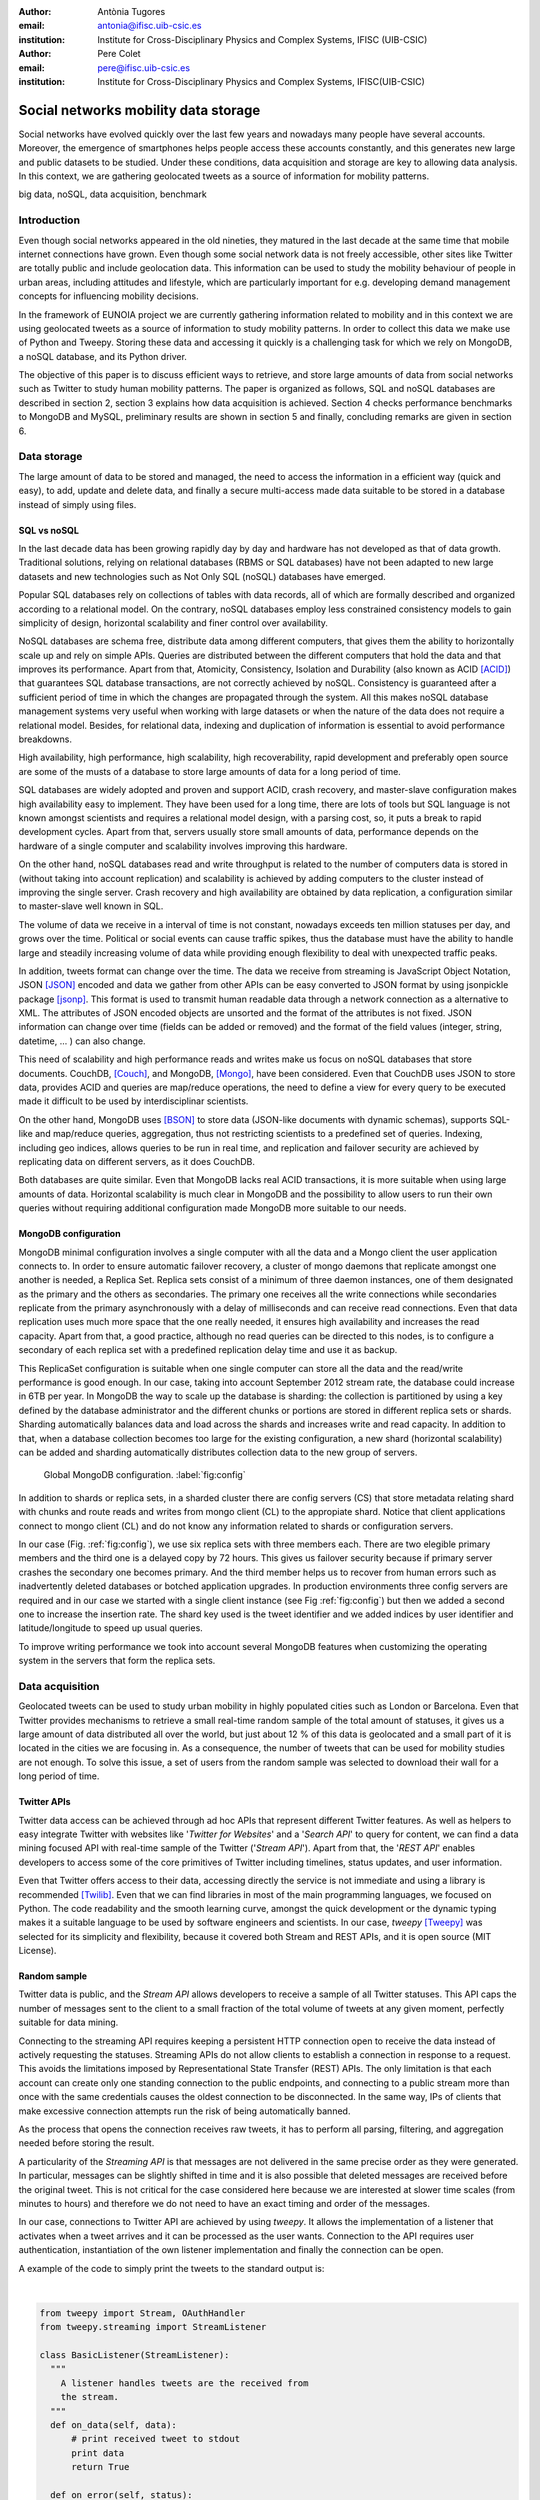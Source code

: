 :author: Antònia Tugores
:email: antonia@ifisc.uib-csic.es
:institution: Institute for Cross-Disciplinary Physics and Complex Systems, IFISC (UIB-CSIC)
:author: Pere Colet
:email: pere@ifisc.uib-csic.es
:institution: Institute for Cross-Disciplinary Physics and Complex Systems, IFISC(UIB-CSIC)


------------------------------------------------
Social networks mobility data storage
------------------------------------------------

.. class:: abstract

Social networks have evolved quickly over the last few years and nowadays many people have several accounts. Moreover, the emergence of
smartphones helps people access these accounts constantly, and this generates
new large and public datasets to be studied. Under
these conditions, data acquisition and storage are key to allowing
data analysis. In this context, we are gathering geolocated tweets as a source
of information for mobility patterns.


.. class:: keywords

big data, noSQL, data acquisition, benchmark


Introduction
============

Even though social networks appeared in the old nineties, they matured in the last decade
at the same time that mobile internet connections have grown. Even though some
social network data is not freely accessible, other sites like Twitter are totally
public and include geolocation data. This information can be used to study the mobility
behaviour of people in urban areas, including attitudes and lifestyle, which are
particularly important for e.g. developing demand
management concepts for influencing mobility decisions.

In the framework of EUNOIA project we are currently gathering information related to
mobility and in this context we are using geolocated tweets as a source of information
to study
mobility patterns. In order to collect this data we make use of Python and Tweepy.
Storing these data and accessing it quickly is a challenging task for which we rely
on MongoDB, a noSQL database, and its Python driver.


The objective of this paper is to discuss efficient ways to retrieve,
and store large amounts of data from social networks such as
Twitter to study human mobility patterns. The paper is organized as
follows, SQL and noSQL databases are described in section 2, section 3 explains
how data acquisition is achieved. Section 4 checks performance benchmarks to MongoDB and
MySQL, preliminary results are shown in section 5 and finally,
concluding remarks are given in section 6.

Data storage
============

The large amount of data to be stored and managed, the need to access the
information in a efficient way (quick and easy), to add, update and
delete data, and finally a secure multi-access made data suitable to be stored
in a database instead of simply using files.

SQL vs noSQL
------------

In the last decade data has been growing rapidly day by day and hardware has
not developed as that of data growth. Traditional solutions, relying on
relational databases (RBMS or SQL databases) have not been adapted to new large
datasets and new technologies such as Not Only SQL (noSQL) databases have emerged.

Popular SQL databases rely on collections of tables with data records, all of
which are formally described and organized according to a relational model.
On the contrary, noSQL databases employ less constrained consistency models to
gain simplicity  of design, horizontal scalability and finer control over
availability.

NoSQL databases are schema free, distribute data among different computers,
that gives them the ability to horizontally scale up and rely on simple APIs.
Queries are distributed between the different computers that hold the data and
that improves its performance. Apart from that, Atomicity, Consistency, Isolation
and Durability (also known as ACID [ACID]_) that guarantees SQL database transactions,
are not correctly achieved by noSQL. Consistency is guaranteed after a sufficient
period of time in which the changes are propagated through the system. All this
makes noSQL database management systems very useful when working with large
datasets or when the nature of the data does not require a relational model.
Besides, for relational data, indexing and duplication of information is essential
to avoid performance breakdowns.

High availability, high performance, high scalability, high recoverability,
rapid development and preferably open source are some of the musts
of a database to store large amounts of data for a long period of time.

SQL databases are widely adopted and proven and support ACID, crash recovery, and
master-slave configuration makes high availability easy to implement.
They have been used for a long time, there are lots of tools but SQL language is
not known amongst scientists and requires a relational model design, with a parsing
cost, so, it puts a break to rapid development cycles. Apart from that, servers
usually store small amounts of data, performance depends on the hardware of a
single computer and scalability involves improving this hardware.

On the other hand, noSQL databases read and write throughput is related to the
number of computers data is stored in (without taking into account replication) and
scalability is achieved by adding computers to the cluster instead of improving
the single server. Crash recovery and high availability are obtained by data
replication, a configuration similar to master-slave well known in SQL.

The volume of data we receive in a interval of time is not constant, nowadays
exceeds ten million statuses per day, and grows over the time. Political or
social events can cause traffic spikes, thus the database must have the ability
to handle large and steadily increasing volume of data while providing enough
flexibility to deal with unexpected traffic peaks.

In addition, tweets format
can change over the time. The data we receive from streaming is JavaScript Object
Notation, JSON [JSON]_ encoded and data we gather from other APIs can be
easy converted to JSON format by using jsonpickle package [jsonp]_. This format
is used to transmit human readable data through a network connection as a
alternative to XML. The attributes of JSON encoded objects are unsorted and the
format of the attributes is not fixed. JSON information can change over time
(fields can be added or removed) and the format of the field values
(integer, string, datetime, ... ) can also change.

This need of scalability and high performance reads and writes make us focus
on noSQL databases that store documents.
CouchDB, [Couch]_, and MongoDB, [Mongo]_, have been considered. Even that
CouchDB uses JSON to store data, provides ACID and queries are map/reduce
operations, the need to define a view for every query to be executed made it
difficult to be used by interdisciplinar scientists.

On the other hand, MongoDB uses [BSON]_ to store data (JSON-like documents with
dynamic schemas), supports SQL-like and map/reduce queries, aggregation, thus
not restricting scientists to a predefined set of queries. Indexing, including
geo indices, allows queries to be run in real time, and replication and failover
security are achieved by replicating data on different servers, as it does CouchDB.

Both databases are quite similar. Even that
MongoDB lacks real ACID transactions, it is more suitable when using
large amounts of data. Horizontal scalability is much clear in MongoDB
and the possibility to allow users to run their own queries without
requiring additional configuration made MongoDB more suitable to our
needs.


MongoDB configuration
---------------------

MongoDB minimal configuration involves a single computer with all the data and
a Mongo client the user application connects to. In order to ensure automatic
failover recovery, a cluster of mongo
daemons that replicate amongst one another is needed, a Replica Set.
Replica sets consist of a minimum of three daemon instances, one of them
designated as the primary and the others as secondaries. The primary one receives
all the write connections while secondaries replicate from the primary asynchronously
with a delay of milliseconds and can receive read connections. Even that
data replication uses much more space that the one really needed,
it ensures high availability and increases the read capacity. Apart from that,
a good practice, although no read queries can be directed to this nodes,
is to configure a secondary of each replica set with a predefined
replication delay time and use it as backup.

This ReplicaSet configuration is suitable when one single computer can store all
the data and the read/write performance is good enough. In our case, taking into
account September 2012 stream rate, the database could increase in 6TB per year.
In MongoDB the way to scale up the database is sharding: the collection is
partitioned by using a key defined by the database administrator
and the different chunks or portions
are stored in different replica sets or shards. Sharding automatically
balances data and load across the shards and increases write and read capacity.
In addition to that,
when a database collection becomes too large for the existing configuration, a
new shard (horizontal scalability) can be added and sharding
automatically distributes collection data to the new group of servers.


.. figure:: mongo_struct.eps

   Global MongoDB configuration. :label:`fig:config`

In addition to shards or replica sets, in a sharded cluster there are
config servers (CS) that store metadata relating shard with chunks and
route reads and writes from mongo client (CL) to the appropiate shard. Notice
that client applications connect to mongo client (CL) and do not know any
information related to shards or configuration servers.

In our case (Fig.  :ref:`fig:config`), we use six replica sets with three
members each. There are two elegible primary members and the third one
is a delayed copy by 72 hours. This gives us failover security because
if primary server crashes the secondary one becomes primary. And
the third member helps us to recover from human errors
such as inadvertently deleted databases or botched application upgrades.
In production environments three config servers are required and in our case
we started with a single client instance (see Fig :ref:`fig:config`) but then
we added a second one to increase the insertion rate. The shard key used
is the tweet identifier and we added indices by user
identifier and latitude/longitude to speed up usual queries.

To improve writing performance we took into account several MongoDB
features when customizing the operating system in the servers that form
the replica sets.


Data acquisition
================

Geolocated tweets can be used to study urban mobility in highly populated
cities such as London or Barcelona. Even that Twitter provides mechanisms to
retrieve a small real-time random sample of the total amount of statuses, it
gives us a large amount of data distributed all over the world, but just about
12 % of this data is geolocated and a small part of it is located in the cities
we are focusing in. As a consequence, the number of tweets that can be used for
mobility studies are not enough. To solve this issue, a set of users from the
random sample was selected to download their wall for a long period of time.



Twitter APIs
------------

Twitter data access can be achieved through ad hoc APIs that represent
different Twitter features. As well as helpers to easy integrate Twitter with
websites like '*Twitter for Websites*' and a '*Search API*' to query for
content, we can find a data mining focused API with real-time sample of the
Twitter ('*Stream API*'). Apart from that, the '*REST API*' enables developers
to access some of the core primitives of Twitter including timelines, status
updates, and user information.

Even that Twitter offers access to their data, accessing directly the service
is not immediate and using a library is recommended [Twilib]_. Even that we can
find libraries in most of the main programming languages, we focused on Python.
The code readability and the smooth learning curve, amongst the quick
development or the dynamic typing makes it a suitable language to be used by
software engineers and scientists. In our case, *tweepy* [Tweepy]_
was selected for its simplicity and flexibility, because it covered both Stream
and REST APIs, and it is open source (MIT License).



Random sample
-------------

Twitter data is public, and the *Stream API* allows developers to receive a
sample of all Twitter statuses. This API caps the number of messages sent to the
client to a small fraction of the total volume of tweets at any given moment,
perfectly suitable for data mining.

Connecting to the streaming API requires keeping a persistent HTTP connection
open to receive the data instead of actively requesting the statuses. Streaming
APIs do not allow clients to establish a connection in response to a request.
This avoids the limitations imposed by
Representational State Transfer (REST) APIs. The only limitation is that
each account can create only one standing connection to the public
endpoints, and connecting to a public stream more than once with the
same credentials causes the oldest connection to be disconnected. In the
same way, IPs of clients that make excessive connection attempts run the
risk of being automatically banned.

As the process that opens the connection receives raw tweets, it has to perform
all parsing, filtering, and aggregation needed before storing the result.

A particularity of the *Streaming API* is that messages are not
delivered in the same precise order as they were generated. In
particular, messages can be slightly shifted in time and it is also
possible that deleted messages are received before the original tweet.
This is not critical for the case considered here because we are
interested at slower time scales (from minutes to hours) and therefore
we do not need to have an exact timing and order of the messages.

In our case, connections to Twitter API are achieved by using *tweepy*.
It allows the implementation of a listener that activates when a tweet arrives
and it can be processed as the user wants. Connection to the API requires user
authentication, instantiation of the own listener implementation and finally the
connection can be open.

A example of the code to simply print the tweets to the standard output is:

|

.. code-block:: python

  from tweepy import Stream, OAuthHandler
  from tweepy.streaming import StreamListener

  class BasicListener(StreamListener):
    """
      A listener handles tweets are the received from
      the stream.
    """
    def on_data(self, data):
        # print received tweet to stdout
        print data
        return True

    def on_error(self, status):
        # print error when data is not correctly
        # received
        print "Error: " + status

  if __name__ == '__main__':

    # authentication
    auth = OAuthHandler(CONSUMER_KEY, CONSUMER_SECRET)
    auth.set_access_token(ACCESS_KEY, ACCESS_SECRET)

    # listener instance
    listen = BasicListener()

    # open connection
    stream = Stream(auth, listen, gzip=True)

    # start receiving data
    stream.sample()


In our case, we store the tweets we download
in the same format they are received, JSON, while deleted tweets have to be
modified since they have a different structure with just *deleted* information
in the highest document level. To facilitate data
search and manipulation we use the tweet id as one of the indices of the
database and it is necessary to appear in the highest level of the document.



Users selection
---------------

Geo-tweets located in the cities of interest received through *Streaming API*
are not enough to study mobility patterns. In order to increase its number we
identify the users with geolocated tweets in those cities. As physical people
is needed, we detect and remove bots (software applications that run automated
tasks) because the geolocation does not change over the time and corporate accounts.
We sort other users by number of already collected geo-tweets to
priorize the most active ones.

Identification of geo-tweets located in the areas of interest is achieved
by using *geoNear* MongoDB command [geoNear]_. In this case, a 2d index on latitude and longitude is
used to increase performance of the geospatial query that returns the closest
documents not exceeding the desired distance (radius) from the given point.

An example of how to use geoNear command with MongoDB Python driver is

::

  db.command(SON([('geoNear', collection),
                  ('near', [lon, lat]),
                  ('maxDistance', max_dist),
                  ('num', max_num_results)
                 ]))


MongoDB limits the size of the results document returned by a query to 16MB if
not using GridFS [GridFS]_. In our case, we are not using GridFS, and
in order to avoid exceeding this
limitation we use a value for the radius of exploration of one mile and in
order to cover all space in the city we make use of a fine grained mesh in
which the points are separated by one mile. In the future we plan to use GridFS
to be able to store results as chunked files instead of returning a single
document and accessing the results several times without need to run the queries again.




Users wall
----------

Retrieving the tweets posted by an specific user can be done through *REST API*.
One of the main limitations of this API is that every method has a number
of requests limit. In current version of the API, 1.1, the rate limiting is considered per access token, not per-user basis and the timing windows or
intervals have been reduced to fifteen minutes [limit]_ and in the case of
user_timelime is set to 180 requests every fifteen minutes [timeline]_.

The method *user_timeline* returns a collection of the most recent tweets posted
by the user indicated by the user_id parameter. In case of requesting tweets
belonging to users that protected their tweets we will be able to get them just
if the authenticated user (we) has been authorized by the user. In our case
we are not interested in these users and we avoid requesting their data and
focus on users with open data. In order to retrieve the maximum possible tweets
and avoid having duplicated tweets, we request just results with an identifier
greater than the highest tweet id we have in the database for that user.

Even that we try not to do unnecessary requests, and that we try to get each
selected users timeline once per month, the method we are using, user_timeline,
can return a maximum of 3200 tweets an in the case of very active users some
tweets can be lost.

An example of use:

.. code-block:: python

    from tweepy import OAuthHandler, API
    ...

    OAuth = OAuthHandler(CONSUMER_KEY, CONSUMER_SECRET)
    OAuth.set_access_token(ACCESS_KEY, ACCESS_SECRET)
    tAPI = API(OAuth)

    try:
        timeline = tAPI.user_timeline(count=3200,
                                      user_id=uid,
                                      since_id=last_id)
    except Exception as except:
        print except



Users network
-------------

Retrieving the tweets posted by an specific user can be done through *REST API*.
In this case we need the list of user identifiers the specified user is following
[friends]_ (called friends) and the list of users following [follow]_
(reading the wall) of the user we are getting information of at the moment we do
the query.

Again, the queries are limited, in this case to 15 requests every fifteen minutes.
And to avoid IP banning we try to keep away from the maximum. In order to see the
network evolution, the process is continuously running to get the network in
different moments of time.

The code to get the followers and friends is:

.. code-block:: python

    # add following
    userData["friends"] = []
    for friend in api.friends_ids(uid):
        userData["friends"].append(friend)

    # add followers
    userData["followers"] = []
    for follower in api.followers_ids(uid):
        userData["followers"].append(follower)



Database performance
====================

Even that MongoDB seemed to be a better option that SQL databases, a benchmark
to check insertion rate in MySQL and MongoDB has been done. The physical
computers we used had 8 cores (2x Xeon L5520 at 2.27GHz ), 16GB of DDR3 RAM and 2TB
disk space (7200rpm).

MySQL Insertion performance
---------------------------

When using MySQL, parsing JSON to a relational model had to be done, and we
relied on Django [Django]_ Object Relational Model, ORM. In this case, after
creating a Django project we set the database connection information in the
project configuration file settings.py. The database information needed is the
following:

.. code-block:: python

  DATABASES = {
      'default': {
          'ENGINE': 'django.db.backends.mysql',
          'NAME': 'twitterdb',
          'USER': 'theuser',
          'PASSWORD': 'thepassword',
          'HOST': 'mysqlHost',
          'PORT': '3360',
      }
  }

In the project's application, we created a relational model with some classes (Tweet, User, HashTag,
URL, ... ). Primary keys were used and relations between registers were used avoiding
data duplication. An example of the main model class:


.. code-block:: python

  class Tweet(Model):
      twid = BigIntegerField(primary_key=True,
                             db_index=True)
      place = ForeignKey(Place, null=True)
      text = CharField(max_length=2048, blank=True)
      retweet_count = IntegerField(null=True)
      parent_id = BigIntegerField(null=True)
      source = CharField(max_length=2048)
      coordinates = ForeignKey(BoundingBox, null=True)
      contributors = CharField(max_length=2048,
                               null=True)
      retweeted = BooleanField()
      truncated = BooleanField()
      created_at = DateTimeField(null=True)
      user = ForeignKey(User)
      entities = ForeignKey(Entities, null=True)
      in_reply_to_status_id = BigIntegerField(
                                null=True)
      in_reply_to_user_id = BigIntegerField(
                                null=True)
      in_reply_to_screen_id = BigIntegerField(
                                null=True)
      deleted = BooleanField()

      class Meta:
          app_label = 'twitter'

An finally, for every JSON document, a parsing method was needed to store the data into
the database. A sample of the parsing function is:

.. code-block:: python

  def fillTweet(jsondata):
    t = Tweet()

    if propertyExists(jsondata, "delete"):
        logger.info("Deleted tweet")
        # do some magic
    else:
        logger.info("New tweet")

        twlist = Tweet.objects.filter(
                              twid=jsondata["id"])
        if len(twlist) == 1:
            logger.info("already added")
            return twlist[0].twid

        t.contributors = fillContributors(jsondata)
        t.coordinatespt = fillPointBBox(jsondata)
        t.created_at = fillCreatedAt(jsondata)
        t.entities = fillEntities(jsondata)
        t.in_reply_to_screen_id =
                    fillReplyScreen(jsondata)
        t.in_reply_to_status_id =
                    fillReplyStatus(jsondata)
        t.in_reply_to_user_id =
                    fillReplyUser(jsondata)
        t.place = fillPlace(jsondata)
        t.retweet_count = fillRTCount(jsondata)
        t.retweeted = fillRT(jsondta)
        t.source = fillSource(jsondata)
        t.text = fillText(jsondata)
        t.truncated = fillTruncated(jsondata)
        t.twid = jsondata["id"]
        t.user = fillUser(jsondata)

        # is retweet
        rtstatus = "retweeted_status"
        if propertyExists(jsondata, rtstatus):
            logger.info("Is Retweet of ")
            rtdata = jsondata[rtstatus]
            t.parent_id = fillTweet(rtdata)

        # use Django DB connection to save to DB
        t.save()


.. figure:: mysql_insert_empty.eps

   Time to insert 100000 tweets in MySQL using an empty database and tweets
   processed with ORM. Linking (green) and duplicating information (red).
   :label:`fig:mysqlinsertion`

In :ref:`fig:mysqlinsertion` the green line shows the time to insert 100000
relational tweets in a completely empty MySQL database running on a single
physical computer. As seen in the code, when inserting tweets in MySQL,
as it is a relational
database, we first perform a search to find if the twitter low level entities
such as user, hashtag, URL, ... exist,
if not, a new record is created, while if the entity is already there, a
link to the existing register is performed. This requires some searches for
every tweet to be inserted which results in a larger storage time and in
the fact that as the database grows the search takes longer and the
insertion rate decreases. It takes 1000 s when it is empty, above 1500 s
when there are four million tweets and almost 4000 s when the database
has twelve million tweets.

To avoid this search issue, we tested the same with no relations between
tweets data  even that it means not using the relational properties of
a relational database such as MySQL. In this case, in Fig. :ref:`fig:mysqlinsertion`
red line, we just used the ORM to convert from JSON to MySQL objects avoiding searches. The
insertion limit is almost constant while inserting 4 million tweets,
just showing a minor reduction when the number of tweets increases.


MongoDB Insertion performance
-----------------------------

Finally, the connections to MongoDB were done by using *pymongo* [pymongo]_, the
official Python driver:

.. code-block:: python

    mongoserver_uri = "mongodb://" + user + ":" +
                      pwd + "@" + host + ":" +
                      port + "/" + dbname
    conection = MongoClient(host=mongoserver_uri)
    db = conection[dbname]
    collection = db[collname]

And tweets received from stream API, JSON objects, were inserted with no
preprocessing:

.. code-block:: python

    collection.insert(json_tweet)

When dealing with tweets queried by getting a users' wall, we received a Python
object, and we convert it to JSON before inserting to the collection:

.. code-block:: python

    pickled = jsonpickle.encode(python_tweet)
    json_tweet = json.loads(pickled)
    collection.insert(json_tweet)

.. figure:: mongo_insertion_calm.eps

   Time to insert 100000 tweets in MongoDB by using direct insertion in a database with millions of tweets. :label:`fig:mongoinsert`

In figure :ref:`fig:mongoinsert` time to insert 100000 tweets in a MongoDB
database with three shards (replica sets) on physical computers, just one client (virtual machine) is
shown. In this case, instead of being empty, the database had 850 million documents.
As can be seen, storage time is much smaller that in MySQL, around 500 s for the
100000 tweets, which
is a speed up factor two with respect to the MySQL when no search is
performed. Although the speed up is smaller than the factor three
expected from the fact of having three replica sets, it is still
substantial. What is more important, since we do not need to perform
searches, this performance is maintained as the database size grows


.. figure:: mongo_insertion_queries.eps

    MongoDB insertion with a database with millions of tweets while querying the DB with CPU and memory consuming geoqueries. :label:`fig:queriesinsertion`

Inserting in a database with no queries is not usual.
In Fig :ref:`fig:queriesinsertion` we show the insertion rate in
MongoDB when simultaneously performing queries on a database which has
already stored 850 million tweets, so that queries require searching
over a large amount of data. The configuration of MongoDB allows the
queries to be performed on the primary nodes or on the secondary ones.
The most disturbing situation for the insertion rate is querying the
primary nodes because insertions are performed there, and this is the case shown in Fig.
:ref:`fig:queriesinsertion`. The presence of the queries clearly
induce peaks in the time to insert 100000 which can go over 1000 s but nevertheless the
overall response of the system is quite satisfactory and the performance
sufficient to keep storing all the tweets and  in practice, queries are
performed over secondary nodes and in that way the insertion data rate
is practically unaffected.

Apart from that, we tested the insertion from two different clients at the same
time and inserting a bunch of tweets, not one by one, and the insertion rate increased almost
a factor 2.


MongoDB Query performance
-------------------------

As our goal is to analyse the fraction of geolocated tweets stored in the database,
MongoDB spatial indexing and querying are a key point.

MongoDB offers a specific geospatial index 2d for data stored as points
on a two-dimensional plane. As of version 2.4 MongoDB also includes the
index 2dsphere which conveniently supports queries that calculate
geometries on a sphere. This index supports data stored as GeoJSON
objects which is the way geospatial data is stored in the tweets.
Despite that, since we started with MongoBD 2.2, we are currently using
2d indices (latitude, longitude) to determine the localization of the
use when the tweet was posted.

.. figure:: times_scanned.eps

    Queries timing histogram for Barcelona metropolitan area. Blue line shows the median and red line the 70th percentile. :label:`fig:queries`

By using already mentioned geoNear command one can get the documents on the
database which have a geolocation closer to a given point.
In Fig. :ref:`fig:queries` the histogram of geoNear queries in a database of
850 million documents can be seen. We used a fine grained mesh with points
separated by one mile that covered Barcelona metropolitan area and for each
point we ran a geoNear query with a radius of one mile.

Even there is a group of slow queries, more than thirty seconds, the
median is just of three seconds, and in 70% of the queries to get the
tweets localized in a radius of one mile of a given point lasted less
than nine seconds.


Preliminary results for mobility patterns
=========================================

Preliminary results after retrieving data for ten months show a good
agreement with population in London and Barcelona metropolitan areas and the
transportation network of these cities. See Fig. :ref:`fig:bcn` and :ref:`fig:lon`.
It means that ten months sampling is representative of the mobility in these
areas.

In order to further assess that the data is
statistically adequate we plan to compare the statistics obtained from
this ten months retrieval with the ones obtained after two years.

.. figure:: bcn.png

    Geo-tweets in the area of Barcelona. :label:`fig:bcn`

.. figure:: london.png

    Geo-tweets in the area of London. :label:`fig:lon`


Finally, in the framework of EUNOIA project, public transport data and
Twitter data amongst other data will be used to characterise and compare
mobility and location patterns in different European cities. Besides,
urban land use and transportation models will be studied by integrating the role of the social network and new models of joint trips and joint resource use.



Concluding remarks
==================

In summary, we have presented an example of efficient social networks data acquisition
and data storage by using Python programming language and specific packages to connect
user's applications to Twitter APIs and to MongoDB.




Acknowledgements
================

Financial support from CSIC through project GRID-CSIC (Ref. 200450E494),
from MINECO (Spain) and FEDER (EU) through projects FIS2007-60327
(FISICOS) and FIS2012-30634 (INTENSE@COSYP) and from European Comission
through project FP7-ICT-2011-8 (EUNOIA) is acknowledged.


References
----------
.. [Twilib] Twitter Libraries. https://dev.twitter.com/docs/twitter-libraries

.. [Tweepy] tweepy. https://github.com/tweepy/tweepy

.. [Atr03] P. Atreides. *How to catch a sandworm*,
           Transactions on Terraforming, 21(3):261-300, August 2003.


.. [Lan01] Douglas, Laney. "3D Data Management: Controlling Data Volume, Velocity
           and Variety". Gartner. 6 February 2001. http://blogs.gartner.com/doug-laney/files/2012/01/ad949-3D-Data-Management-Controlling-Data-Volume-Velocity-
           and-Variety.pdf

.. [Lan12] Douglas, Laney. "The Importance of ’Big Data’: A Definition". Gartner.
	   Retrieved 21 June 2012. http://www.gartner.com/resId=2057415

.. [Twitter] Twitter web page. http://www.twitter.com

.. [Couch] CouchDB web page. http://couchdb.apache.org

.. [Mongo] MongoDB web page. http://www.mongodb.org

.. [Django] Django project. https://www.djangoproject.com/

.. [geoNear] geoNear documentation.
	   http://docs.mongodb.org/manual/reference/command/geoNear

.. [BSON] BSON document size limitation.
	   http://docs.mongodb.org/manual/reference/limits

.. [GridFS] GridFS. http://docs.mongodb.org/manual/core/gridfs/

.. [limit] Twitter rate limiting. https://dev.twitter.com/docs/rate-limiting/1.1

.. [timeline] user_timeline documentation. https://dev.twitter.com/docs/api/1.1/get/statuses/user_timeline

.. [JSON] JSON specification. http://www.json.org/

.. [jsonp] jsonpickle documentation. http://jsonpickle.github.io/

.. [friends] Friends documentation. https://dev.twitter.com/docs/api/1.1/get/friends/ids

.. [follow] Followers documentation. https://dev.twitter.com/docs/api/1.1/get/followers/ids

.. [pymongo] pymongo documentation. http://api.mongodb.org/python/current/

.. [ACID] ACID. http://en.wikipedia.org/wiki/ACID

.. [GeoJS] GeoJSON. http://geojson.org/geojson-spec.html


